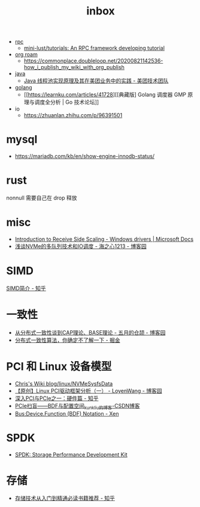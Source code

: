 :PROPERTIES:
:ID:       70a1561c-39e3-4cc5-ab24-2cc432fc4aeb
:END:
#+TITLE: inbox

+ [[id:D62ECC5B-7457-4187-911D-1A2F4B3A2438][rpc]]
  + [[https://github.com/mini-lust/tutorials][mini-lust/tutorials: An RPC framework developing tutorial]]

+ [[id:267cb964-8de7-4542-bc49-c1ebe5f0340b][org roam]]
  + https://commonplace.doubleloop.net/20200821142536-how_i_publish_my_wiki_with_org_publish

+ [[id:1A0467A7-7CD5-4F3D-8BF3-7CDAE39C30FB][java]]
  + [[https://tech.meituan.com/2020/04/02/java-pooling-pratice-in-meituan.html][Java 线程池实现原理及其在美团业务中的实践 - 美团技术团队]]

+ [[id:06660642-7CC3-4116-8B42-A43EEB16137F][golang]]
  + [[https://learnku.com/articles/41728][[典藏版] Golang 调度器 GMP 原理与调度全分析 | Go 技术论坛]]

+ io
  + https://zhuanlan.zhihu.com/p/96391501

* mysql
  + https://mariadb.com/kb/en/show-engine-innodb-status/

* rust
  nonnull 需要自己在 drop 释放

* misc
  + [[https://docs.microsoft.com/en-us/windows-hardware/drivers/network/introduction-to-receive-side-scaling][Introduction to Receive Side Scaling - Windows drivers | Microsoft Docs]]
  + [[https://www.cnblogs.com/whl320124/articles/10083203.html][浅谈NVMe的多队列技术和IO调度 - 海之心1213 - 博客园]]

* SIMD
  [[https://zhuanlan.zhihu.com/p/55327037][SIMD简介 - 知乎]]

* 一致性
  + [[https://www.cnblogs.com/xrq730/p/4944768.html][从分布式一致性谈到CAP理论、BASE理论 - 五月的仓颉 - 博客园]]
  + [[https://juejin.cn/post/6854573216174702605#heading-7][分布式一致性算法，你确定不了解一下 - 掘金]]

* PCI 和 Linux 设备模型
  + [[https://utcc.utoronto.ca/~cks/space/blog/linux/NVMeSysfsData][Chris's Wiki  blog/linux/NVMeSysfsData]]
  + [[https://www.cnblogs.com/LoyenWang/p/14165852.html][【原创】Linux PCI驱动框架分析（一） - LoyenWang - 博客园]]
  + [[https://zhuanlan.zhihu.com/p/26172972][深入PCI与PCIe之一：硬件篇 - 知乎]]
  + [[https://blog.csdn.net/kunkliu/article/details/94379567][PCIe扫盲——BDF与配置空间_kunkliu的博客-CSDN博客]]
  + [[https://wiki.xenproject.org/wiki/Bus:Device.Function_(BDF)_Notation][Bus:Device.Function (BDF) Notation - Xen]]

* SPDK
  + [[https://spdk.io/doc/][SPDK: Storage Performance Development Kit]]
* 存储
  + [[https://zhuanlan.zhihu.com/p/491714514][存储技术从入门到精通必读书籍推荐 - 知乎]]

